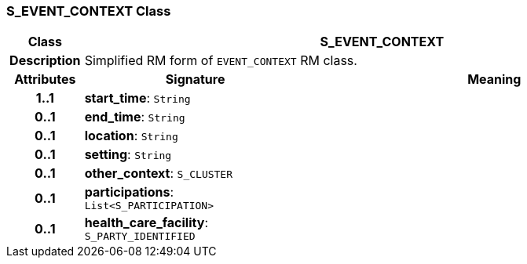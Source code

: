 === S_EVENT_CONTEXT Class

[cols="^1,3,5"]
|===
h|*Class*
2+^h|*S_EVENT_CONTEXT*

h|*Description*
2+a|Simplified RM form of `EVENT_CONTEXT` RM class.

h|*Attributes*
^h|*Signature*
^h|*Meaning*

h|*1..1*
|*start_time*: `String`
a|

h|*0..1*
|*end_time*: `String`
a|

h|*0..1*
|*location*: `String`
a|

h|*0..1*
|*setting*: `String`
a|

h|*0..1*
|*other_context*: `S_CLUSTER`
a|

h|*0..1*
|*participations*: `List<S_PARTICIPATION>`
a|

h|*0..1*
|*health_care_facility*: `S_PARTY_IDENTIFIED`
a|
|===
